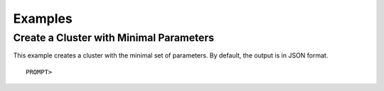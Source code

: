 Examples
========

Create a Cluster with Minimal Parameters
----------------------------------------

This example creates a cluster with the minimal set of parameters. By
default, the output is in JSON format.

::

    PROMPT> 

